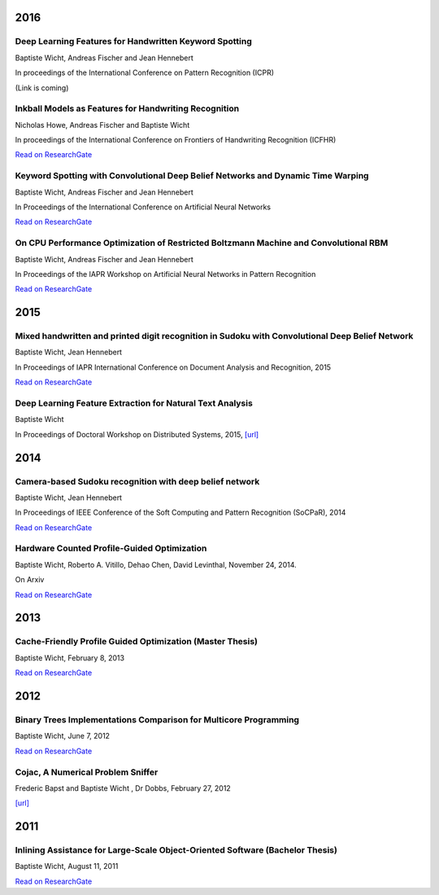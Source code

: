 2016
####

Deep Learning Features for Handwritten Keyword Spotting
+++++++++++++++++++++++++++++++++++++++++++++++++++++++

Baptiste Wicht, Andreas Fischer and Jean Hennebert

In proceedings of the International Conference on Pattern Recognition (ICPR)

(Link is coming)

Inkball Models as Features for Handwriting Recognition
++++++++++++++++++++++++++++++++++++++++++++++++++++++

Nicholas Howe, Andreas Fischer and Baptiste Wicht

In proceedings of the International Conference on Frontiers of Handwriting Recognition (ICFHR)

`Read on ResearchGate <https://www.researchgate.net/publication/312486359_Inkball_Models_as_Features_for_Handwriting_Recognition>`__

Keyword Spotting with Convolutional Deep Belief Networks and Dynamic Time Warping
+++++++++++++++++++++++++++++++++++++++++++++++++++++++++++++++++++++++++++++++++

Baptiste Wicht, Andreas Fischer and Jean Hennebert

In Proceedings of the International Conference on Artificial Neural Networks

`Read on ResearchGate <https://www.researchgate.net/publication/307908790_On_CPU_Performance_Optimization_of_Restricted_Boltzmann_Machine_and_Convolutional_RBM>`__

On CPU Performance Optimization of Restricted Boltzmann Machine and Convolutional RBM
+++++++++++++++++++++++++++++++++++++++++++++++++++++++++++++++++++++++++++++++++++++

Baptiste Wicht, Andreas Fischer and Jean Hennebert

In Proceedings of the IAPR Workshop on Artificial Neural Networks in Pattern Recognition

`Read on ResearchGate <https://www.researchgate.net/publication/307908790_On_CPU_Performance_Optimization_of_Restricted_Boltzmann_Machine_and_Convolutional_RBM>`__

2015
####

Mixed handwritten and printed digit recognition in Sudoku with Convolutional Deep Belief Network
++++++++++++++++++++++++++++++++++++++++++++++++++++++++++++++++++++++++++++++++++++++++++++++++

Baptiste Wicht, Jean Hennebert

In Proceedings of IAPR International Conference on Document Analysis and Recognition, 2015

`Read on ResearchGate <https://www.researchgate.net/publication/307545305_Mixed_handwritten_and_printed_digit_recognition_in_Sudoku_with_Convolutional_Deep_Belief_Network>`__

Deep Learning Feature Extraction for Natural Text Analysis
++++++++++++++++++++++++++++++++++++++++++++++++++++++++++

Baptiste Wicht

In Proceedings of Doctoral Workshop on Distributed Systems, 2015,
`[url] <http://www.iam.unibe.ch/de/forschung/publikationen/techreports/2015/2015-doctoral-workshop-on-distributed-systems/at_download/file>`_

2014
####

Camera-based Sudoku recognition with deep belief network
++++++++++++++++++++++++++++++++++++++++++++++++++++++++

Baptiste Wicht, Jean Hennebert

In Proceedings of IEEE Conference of the Soft Computing and Pattern Recognition (SoCPaR), 2014

`Read on ResearchGate <https://www.researchgate.net/publication/282303748_Camera-based_Sudoku_recognition_with_deep_belief_network>`__

Hardware Counted Profile-Guided Optimization
++++++++++++++++++++++++++++++++++++++++++++

Baptiste Wicht, Roberto A. Vitillo, Dehao Chen, David Levinthal, November 24, 2014.

On Arxiv

`Read on ResearchGate <https://www.researchgate.net/publication/268748065_Hardware_Counted_Profile-Guided_Optimization>`__

2013
####

Cache-Friendly Profile Guided Optimization (Master Thesis)
++++++++++++++++++++++++++++++++++++++++++++++++++++++++++

Baptiste Wicht, February 8, 2013

`Read on ResearchGate <https://www.researchgate.net/publication/307545338_Cache-Friendly_Profile_Guided_Optimization>`__

2012
####

Binary Trees Implementations Comparison for Multicore Programming
+++++++++++++++++++++++++++++++++++++++++++++++++++++++++++++++++

Baptiste Wicht, June 7, 2012

`Read on ResearchGate <https://www.researchgate.net/publication/312552621_Binary_Trees_Implementations_Comparison_for_Multicore_Programming_Technical_report>`__

Cojac, A Numerical Problem Sniffer
++++++++++++++++++++++++++++++++++

Frederic Bapst and Baptiste Wicht , Dr Dobbs, February 27, 2012

`[url] <http://www.drdobbs.com/testing/project-of-the-month-cojac-a-numerical-p/232601564>`__

2011
####

Inlining Assistance for Large-Scale Object-Oriented Software (Bachelor Thesis)
++++++++++++++++++++++++++++++++++++++++++++++++++++++++++++++++++++++++++++++

Baptiste Wicht, August 11, 2011

`Read on ResearchGate <https://www.researchgate.net/publication/307545437_Inlining_Assistance_for_Large-Scale_Object-Oriented_Software>`_

